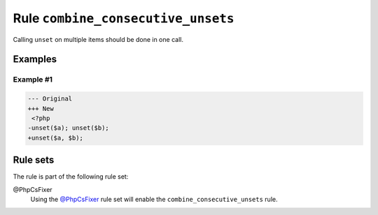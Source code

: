 ===================================
Rule ``combine_consecutive_unsets``
===================================

Calling ``unset`` on multiple items should be done in one call.

Examples
--------

Example #1
~~~~~~~~~~

.. code-block:: diff

   --- Original
   +++ New
    <?php
   -unset($a); unset($b);
   +unset($a, $b); 

Rule sets
---------

The rule is part of the following rule set:

@PhpCsFixer
  Using the `@PhpCsFixer <./../../ruleSets/PhpCsFixer.rst>`_ rule set will enable the ``combine_consecutive_unsets`` rule.
